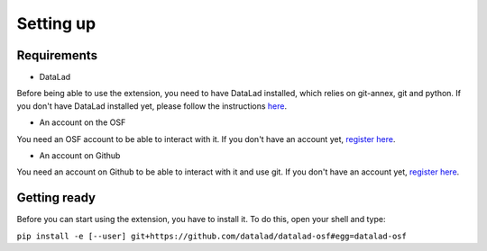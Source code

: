Setting up
==========

Requirements
------------

- DataLad

Before being able to use the extension, you need to have DataLad installed, which relies on git-annex, git and python. If you don't have DataLad installed yet, please follow the instructions `here <http://handbook.datalad.org/en/latest/intro/installation.html>`_.


- An account on the OSF

You need an OSF account to be able to interact with it. If you don't have an account yet, `register here <https://osf.io/register>`_.

- An account on Github

You need an account on Github to be able to interact with it and use git. If you don't have an account yet, `register here <https://github.com/join?ref_cta=Sign+up&ref_loc=header+logged+out&ref_page=%2F&source=header-home>`_.


Getting ready
-------------

Before you can start using the extension, you have to install it. To do this, open your shell and type:

``pip install -e [--user] git+https://github.com/datalad/datalad-osf#egg=datalad-osf``
